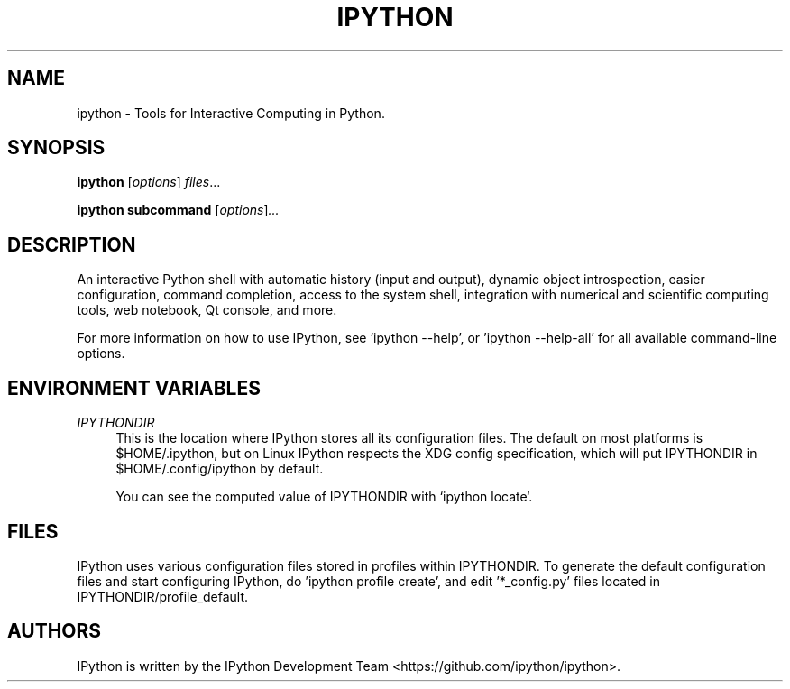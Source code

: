 .\"                                      Hey, EMACS: -*- nroff -*-
.\" First parameter, NAME, should be all caps
.\" Second parameter, SECTION, should be 1-8, maybe w/ subsection
.\" other parameters are allowed: see man(7), man(1)
.TH IPYTHON 1 "July 15, 2011"
.\" Please adjust this date whenever revising the manpage.
.\"
.\" Some roff macros, for reference:
.\" .nh        disable hyphenation
.\" .hy        enable hyphenation
.\" .ad l      left justify
.\" .ad b      justify to both left and right margins
.\" .nf        disable filling
.\" .fi        enable filling
.\" .br        insert line break
.\" .sp <n>    insert n+1 empty lines
.\" for manpage-specific macros, see man(7) and groff_man(7)
.\" .SH        section heading
.\" .SS        secondary section heading
.\"
.\"
.\" To preview this page as plain text: nroff -man ipython.1
.\"
.SH NAME
ipython \- Tools for Interactive Computing in Python.
.SH SYNOPSIS
.B ipython
.RI [ options ] " files" ...

.B ipython subcommand
.RI [ options ] ...

.SH DESCRIPTION
An interactive Python shell with automatic history (input and output), dynamic
object introspection, easier configuration, command completion, access to the
system shell, integration with numerical and scientific computing tools,
web notebook, Qt console, and more.

For more information on how to use IPython, see 'ipython \-\-help',
or 'ipython \-\-help\-all' for all available command\(hyline options.

.SH "ENVIRONMENT VARIABLES"
.sp
.PP
\fIIPYTHONDIR\fR
.RS 4
This is the location where IPython stores all its configuration files.  The default
on most platforms is $HOME/.ipython, but on Linux IPython respects the XDG config
specification, which will put IPYTHONDIR in $HOME/.config/ipython by default.

You can see the computed value of IPYTHONDIR with `ipython locate`.

.SH FILES

IPython uses various configuration files stored in profiles within IPYTHONDIR.
To generate the default configuration files and start configuring IPython,
do 'ipython profile create', and edit '*_config.py' files located in
IPYTHONDIR/profile_default.

.SH AUTHORS
IPython is written by the IPython Development Team <https://github.com/ipython/ipython>.
